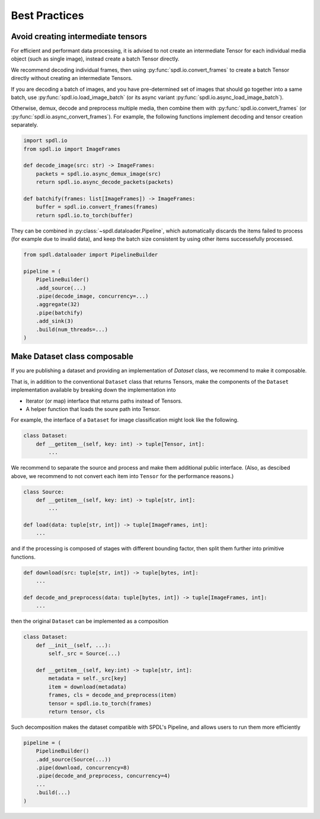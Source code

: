 Best Practices
==============

Avoid creating intermediate tensors
-----------------------------------

For efficient and performant data processing, it is advised to not create
an intermediate Tensor for each individual media object (such as single image),
instead create a batch Tensor directly.

We recommend decoding individual frames, then using :py:func:`spdl.io.convert_frames`
to create a batch Tensor directly without creating an intermediate Tensors.

If you are decoding a batch of images, and you have pre-determined set of images
that should go together into a same batch, use
:py:func:`spdl.io.load_image_batch` (or its async variant
:py:func:`spdl.io.async_load_image_batch`).

Otherwise, demux, decode and preprocess multiple media, then combine them with
:py:func:`spdl.io.convert_frames` (or :py:func:`spdl.io.async_convert_frames`).
For example, the following functions implement decoding and tensor creation
separately.

.. code-block::

   import spdl.io
   from spdl.io import ImageFrames

   def decode_image(src: str) -> ImageFrames:
       packets = spdl.io.async_demux_image(src)
       return spdl.io.async_decode_packets(packets)

   def batchify(frames: list[ImageFrames]) -> ImageFrames:
       buffer = spdl.io.convert_frames(frames)
       return spdl.io.to_torch(buffer)

They can be combined in :py:class:`~spdl.dataloader.Pipeline`, which automatically
discards the items failed to process (for example due to invalid data), and
keep the batch size consistent by using other items successefully processed.

.. code-block::

   from spdl.dataloader import PipelineBuilder

   pipeline = (
       PipelineBuilder()
       .add_source(...)
       .pipe(decode_image, concurrency=...)
       .aggregate(32)
       .pipe(batchify)
       .add_sink(3)
       .build(num_threads=...)
   )

.. seealso::

   :py:mod:`multi_thread_preprocessing`

Make Dataset class composable
-----------------------------

If you are publishing a dataset and providing an implementation of
`Dataset` class, we recommend to make it composable.

That is, in addition to the conventional ``Dataset`` class that
returns Tensors, make the components of the ``Dataset``
implementation available by breaking down the implementation into

* Iterator (or map) interface that returns paths instead of Tensors.
* A helper function that loads the soure path into Tensor.

For example, the interface of a ``Dataset`` for image classification
might look like the following.

.. code-block::

   class Dataset:
       def __getitem__(self, key: int) -> tuple[Tensor, int]:
           ...

We recommend to separate the source and process and make them additional
public interface.
(Also, as descibed above, we recommend to not convert each item into
``Tensor`` for the performance reasons.)

.. code-block::

   class Source:
       def __getitem__(self, key: int) -> tuple[str, int]:
           ...

   def load(data: tuple[str, int]) -> tuple[ImageFrames, int]:
       ...

and if the processing is composed of stages with different bounding
factor, then split them further into primitive functions.

.. code-block::

   def download(src: tuple[str, int]) -> tuple[bytes, int]:
       ...

   def decode_and_preprocess(data: tuple[bytes, int]) -> tuple[ImageFrames, int]:
       ...

then the original ``Dataset`` can be implemented as a composition

.. code-block::

   class Dataset:
       def __init__(self, ...):
           self._src = Source(...)

       def __getitem__(self, key:int) -> tuple[str, int]:
           metadata = self._src[key]
           item = download(metadata)
           frames, cls = decode_and_preprocess(item)
           tensor = spdl.io.to_torch(frames)
           return tensor, cls

Such decomposition makes the dataset compatible with SPDL's Pipeline,
and allows users to run them more efficiently

.. code-block::

   pipeline = (
       PipelineBuilder()
       .add_source(Source(...))
       .pipe(download, concurrency=8)
       .pipe(decode_and_preprocess, concurrency=4)
       ...
       .build(...)
   )
